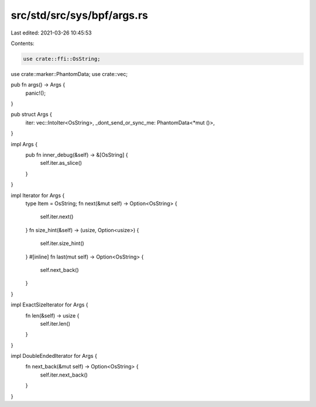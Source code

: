 src/std/src/sys/bpf/args.rs
===========================

Last edited: 2021-03-26 10:45:53

Contents:

.. code-block:: rs

    use crate::ffi::OsString;
use crate::marker::PhantomData;
use crate::vec;

pub fn args() -> Args {
    panic!();
}

pub struct Args {
    iter: vec::IntoIter<OsString>,
    _dont_send_or_sync_me: PhantomData<*mut ()>,
}

impl Args {
    pub fn inner_debug(&self) -> &[OsString] {
        self.iter.as_slice()
    }
}

impl Iterator for Args {
    type Item = OsString;
    fn next(&mut self) -> Option<OsString> {
        self.iter.next()
    }
    fn size_hint(&self) -> (usize, Option<usize>) {
        self.iter.size_hint()
    }
    #[inline]
    fn last(mut self) -> Option<OsString> {
        self.next_back()
    }
}

impl ExactSizeIterator for Args {
    fn len(&self) -> usize {
        self.iter.len()
    }
}

impl DoubleEndedIterator for Args {
    fn next_back(&mut self) -> Option<OsString> {
        self.iter.next_back()
    }
}


